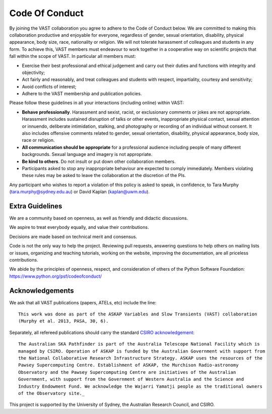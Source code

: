 .. <!-- copied from https://vast-survey.org/policies.html -->

Code Of Conduct
===============

By joining the VAST collaboration you agree to adhere to the Code of Conduct below.
We are committed to making this collaboration productive and enjoyable for everyone, regardless of gender, sexual orientation, disability, physical appearance, body size, race, nationality or religion. We will not tolerate harassment of colleagues and students in any form.
To achieve this, VAST members must endeavour to work together in a cooperative way on scientific projects that fall within the scope of VAST. In particular all members must:

* Exercise their best professional and ethical judgement and carry out their duties and functions with integrity and objectivity;
* Act fairly and reasonably, and treat colleagues and students with respect, impartiality, courtesy and sensitivity;
* Avoid conflicts of interest;
* Adhere to the VAST membership and publication policies.

Please follow these guidelines in all your interactions (including online) within VAST:

* **Behave professionally**. Harassment and sexist, racist, or exclusionary comments or jokes are not appropriate. Harassment includes sustained disruption of talks or other events, inappropriate physical contact, sexual attention or innuendo, deliberate intimidation, stalking, and photography or recording of an individual without consent. It also includes offensive comments related to gender, sexual orientation, disability, physical appearance, body size, race or religion.
* **All communication should be appropriate** for a professional audience including people of many different backgrounds. Sexual language and imagery is not appropriate.
* **Be kind to others**. Do not insult or put down other collaboration members.
* Participants asked to stop any inappropriate behaviour are expected to comply immediately. Members violating these rules may be asked to leave the collaboration at the discretion of the PIs.

Any participant who wishes to report a violation of this policy is asked to speak, in confidence, to Tara Murphy (tara.murphy@sydney.edu.au) or David Kaplan (kaplan@uwm.edu).

.. <!-- copied from https://github.com/scikit-learn/scikit-learn/blob/master/CODE_OF_CONDUCT.md as recommended by Joel Nothman from SIH -->

Extra Guidelines
----------------

We are a community based on openness, as well as friendly and didactic discussions.

We aspire to treat everybody equally, and value their contributions.

Decisions are made based on technical merit and consensus.

Code is not the only way to help the project. Reviewing pull requests, answering questions to help others on mailing lists or issues, organizing and teaching tutorials, working on the website, improving the documentation, are all priceless contributions.

We abide by the principles of openness, respect, and consideration of others of the Python Software Foundation: https://www.python.org/psf/codeofconduct/

Acknowledgements
----------------

We ask that all VAST publications (papers, ATELs, etc) include the line::

    This work was done as part of the ASKAP Variables and Slow Transients (VAST) collaboration
    (Murphy et al. 2013, PASA, 30, 6).

Separately, all refereed publications should carry the standard `CSIRO acknowledgement <https://www.atnf.csiro.au/research/publications/Acknowledgements.html>`_::

    The Australian SKA Pathfinder is part of the Australia Telescope National Facility which is
    managed by CSIRO. Operation of ASKAP is funded by the Australian Government with support from
    the National Collaborative Research Infrastructure Strategy. ASKAP uses the resources of the
    Pawsey Supercomputing Centre. Establishment of ASKAP, the Murchison Radio-astronomy
    Observatory and the Pawsey Supercomputing Centre are initiatives of the Australian
    Government, with support from the Government of Western Australia and the Science and
    Industry Endowment Fund. We acknowledge the Wajarri Yamatji people as the traditional owners
    of the Observatory site._

This project is supported by the University of Sydney, the Australian Research Council, and CSIRO.
